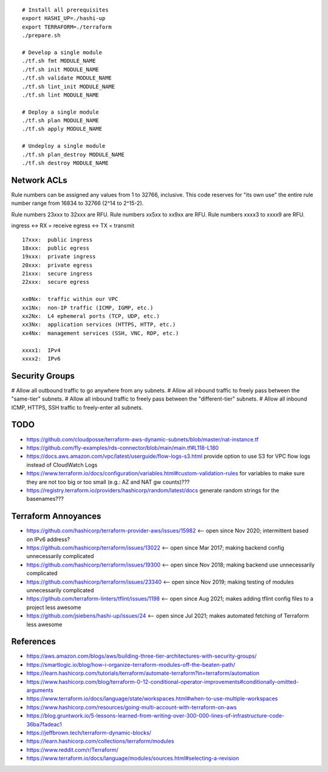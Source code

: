 ::

    # Install all prerequisites
    export HASHI_UP=./hashi-up
    export TERRAFORM=./terraform
    ./prepare.sh

    # Develop a single module
    ./tf.sh fmt MODULE_NAME
    ./tf.sh init MODULE_NAME
    ./tf.sh validate MODULE_NAME
    ./tf.sh lint_init MODULE_NAME
    ./tf.sh lint MODULE_NAME

    # Deploy a single module
    ./tf.sh plan MODULE_NAME
    ./tf.sh apply MODULE_NAME

    # Undeploy a single module
    ./tf.sh plan_destroy MODULE_NAME
    ./tf.sh destroy MODULE_NAME


Network ACLs
------------

Rule numbers can be assigned any values from 1 to 32766, inclusive.  This code
reserves for "its own use" the entire rule number range from 16834 to 32766
(2^14 to 2^15-2).

Rule numbers 23xxx to 32xxx are RFU.
Rule numbers xx5xx to xx9xx are RFU.
Rule numbers xxxx3 to xxxx9 are RFU.

ingress <-> RX = receive
egress  <-> TX = transmit

::

    17xxx:  public ingress
    18xxx:  public egress
    19xxx:  private ingress
    20xxx:  private egress
    21xxx:  secure ingress
    22xxx:  secure egress

    xx0Nx:  traffic within our VPC
    xx1Nx:  non-IP traffic (ICMP, IGMP, etc.)
    xx2Nx:  L4 ephemeral ports (TCP, UDP, etc.)
    xx3Nx:  application services (HTTPS, HTTP, etc.)
    xx4Nx:  management services (SSH, VNC, RDP, etc.)

    xxxx1:  IPv4
    xxxx2:  IPv6



Security Groups
---------------

# Allow all outbound traffic to go anywhere from any subnets.
# Allow all inbound traffic to freely pass between the "same-tier" subnets.
# Allow all inbound traffic to freely pass between the "different-tier" subnets.
# Allow all inbound ICMP, HTTPS, SSH traffic to freely-enter all subnets.


TODO
----

* https://github.com/cloudposse/terraform-aws-dynamic-subnets/blob/master/nat-instance.tf
* https://github.com/fly-examples/rds-connector/blob/main/main.tf#L118-L180
* https://docs.aws.amazon.com/vpc/latest/userguide/flow-logs-s3.html provide option to use S3 for VPC flow logs instead of CloudWatch Logs
* https://www.terraform.io/docs/configuration/variables.html#custom-validation-rules for variables to make sure they are not too big or too small (e.g.:  AZ and NAT gw counts)???
* https://registry.terraform.io/providers/hashicorp/random/latest/docs generate random strings for the basenames???


Terraform Annoyances
--------------------

* https://github.com/hashicorp/terraform-provider-aws/issues/15982  <-- open since Nov 2020;  intermittent based on IPv6 address?
* https://github.com/hashicorp/terraform/issues/13022  <-- open since Mar 2017;  making backend config unnecessarily complicated
* https://github.com/hashicorp/terraform/issues/19300  <-- open since Nov 2018;  making backend use unnecessarily complicated
* https://github.com/hashicorp/terraform/issues/23340  <-- open since Nov 2019;  making testing of modules unnecessarily complicated
* https://github.com/terraform-linters/tflint/issues/1198  <-- open since Aug 2021;  makes adding tflint config files to a project less awesome
* https://github.com/jsiebens/hashi-up/issues/24  <-- open since Jul 2021;  makes automated fetching of Terraform less awesome


References
----------

* https://aws.amazon.com/blogs/aws/building-three-tier-architectures-with-security-groups/
* https://smartlogic.io/blog/how-i-organize-terraform-modules-off-the-beaten-path/
* https://learn.hashicorp.com/tutorials/terraform/automate-terraform?in=terraform/automation
* https://www.hashicorp.com/blog/terraform-0-12-conditional-operator-improvements#conditionally-omitted-arguments
* https://www.terraform.io/docs/language/state/workspaces.html#when-to-use-multiple-workspaces
* https://www.hashicorp.com/resources/going-multi-account-with-terraform-on-aws
* https://blog.gruntwork.io/5-lessons-learned-from-writing-over-300-000-lines-of-infrastructure-code-36ba7fadeac1
* https://jeffbrown.tech/terraform-dynamic-blocks/
* https://learn.hashicorp.com/collections/terraform/modules
* https://www.reddit.com/r/Terraform/
* https://www.terraform.io/docs/language/modules/sources.html#selecting-a-revision
